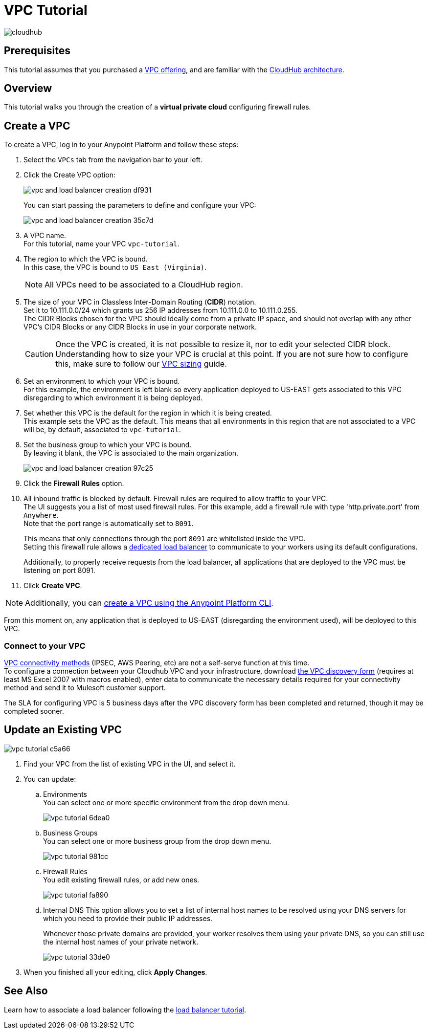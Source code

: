 = VPC Tutorial

image:cloudhub-logo.png[cloudhub]

== Prerequisites

This tutorial assumes that you purchased a link:/runtime-manager/virtual-private-cloud[VPC offering], and are familiar with the link:/runtime-manager/cloudhub-architecture[CloudHub architecture].


== Overview

This tutorial walks you through the creation of a *virtual private cloud* configuring firewall rules.

== Create a VPC

To create a VPC, log in to your Anypoint Platform and follow these steps:

. Select the `VPCs` tab from the navigation bar to your left.
. Click the Create VPC option:
+
image:vpc-and-load-balancer-creation-df931.png[]
+
You can start passing the parameters to define and configure your VPC:
+
image:vpc-and-load-balancer-creation-35c7d.png[]
+
. A VPC name. +
For this tutorial, name your VPC `vpc-tutorial`.
. The region to which the VPC is bound. +
In this case, the VPC is bound to `US East (Virginia)`.
+
[NOTE]
--
All VPCs need to be associated to a CloudHub region.
--
+
. The size of your VPC in Classless Inter-Domain Routing (*CIDR*) notation. +
Set it to 10.111.0.0/24 which grants us 256 IP addresses from 10.111.0.0 to 10.111.0.255. +
The CIDR Blocks chosen for the VPC should ideally come from a private IP space, and should not overlap with any other VPC's CIDR Blocks or any CIDR Blocks in use in your corporate network.
+
[CAUTION]
--
Once the VPC is created, it is not possible to resize it, nor to edit your selected CIDR block. +
Understanding how to size your VPC is crucial at this point. If you are not sure how to configure this, make sure to follow our link:/runtime-manager/virtual-private-cloud#size-your-vpc[VPC sizing] guide.
--
+
. Set an environment to which your VPC is bound. +
For this example, the environment is left blank so every application deployed to US-EAST gets associated to this VPC disregarding to which environment it is being deployed.
. Set whether this VPC is the default for the region in which it is being created. +
This example sets the VPC as the default. This means that all environments in this region that are not associated to a VPC will be, by default, associated to `vpc-tutorial`.
. Set the business group to which your VPC is bound. +
By leaving it blank, the VPC is associated to the main organization.
+
image:vpc-and-load-balancer-creation-97c25.png[]
+
. Click the *Firewall Rules* option.
. All inbound traffic is blocked by default. Firewall rules are required to allow traffic to your VPC. +
The UI suggests you a list of most used firewall rules. For this example, add a firewall rule with type 'http.private.port' from `Anywhere`. +
Note that the port range is automatically set to `8091`.
+
This means that only connections through the port `8091` are whitelisted inside the VPC. +
Setting this firewall rule allows a link:/runtime-manager/cloudhub-dedicated-load-balancer[dedicated load balancer] to communicate to your workers using its default configurations.
+
Additionally, to properly receive requests from the load balancer, all applications that are deployed to the VPC must be listening on port 8091.
. Click *Create VPC*.

[NOTE]
--
Additionally, you can link:/runtime-manager/create-vpc-cli[create a VPC using the Anypoint Platform CLI].
--

From this moment on, any application that is deployed to US-EAST (disregarding the environment used), will be deployed to this VPC. +

=== Connect to your VPC

link:/runtime-manager/virtual-private-cloud#vpc-connectivity-methods[VPC connectivity methods] (IPSEC, AWS Peering, etc) are not a self-serve function at this time. +
To configure a connection between your Cloudhub VPC and your infrastructure, download link:_attachments/VPC-Gateway-Questionnaire-v8.xlsm[the VPC discovery form] (requires at least MS Excel 2007 with macros enabled), enter data to communicate the necessary details required for your connectivity method and send it to Mulesoft customer support. 

The SLA for configuring VPC is 5 business days after the VPC discovery form has been completed and returned, though it may be completed sooner.

== Update an Existing VPC

image::vpc-tutorial-c5a66.png[]

. Find your VPC from the list of existing VPC in the UI, and select it.
. You can update:
.. Environments +
You can select one or more specific environment from the drop down menu.
+
image::vpc-tutorial-6dea0.png[]
+
.. Business Groups +
You can select one or more business group from the drop down menu.
+
image::vpc-tutorial-981cc.png[]
+
.. Firewall Rules +
You edit existing firewall rules, or add new ones.
+
image::vpc-tutorial-fa890.png[]
+
.. Internal DNS
This option allows you to set a list of internal host names to be resolved using your DNS servers for which you need to provide their public IP addresses.
+
Whenever those private domains are provided, your worker resolves them using your private DNS, so you can still use the internal host names of your private network.
+
image::vpc-tutorial-33de0.png[]
+
. When you finished all your editing, click *Apply Changes*.

== See Also

Learn how to associate a load balancer following the link:/runtime-manager/dedicated-load-balancer-tutorial[load balancer tutorial].

